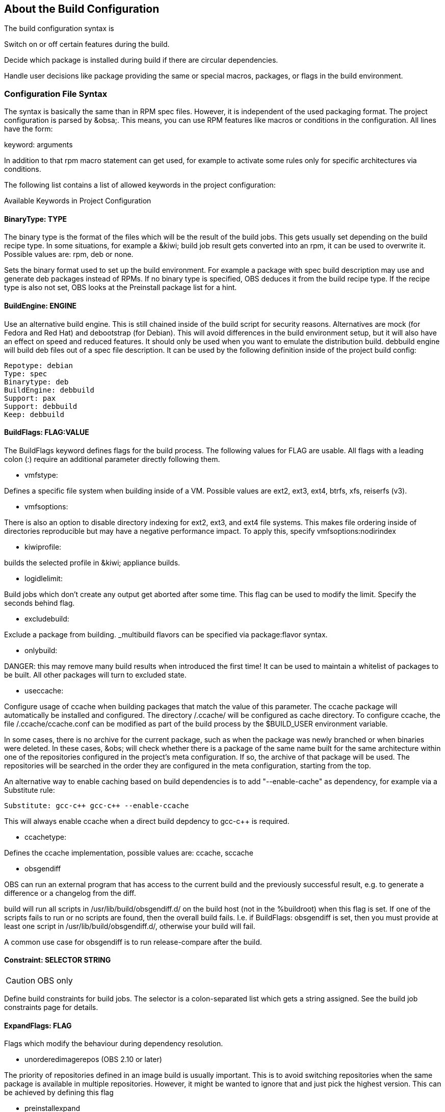 == About the Build Configuration

The build configuration syntax is 

Switch on or off certain features during the build.

Decide which package is installed during build if there are circular
dependencies.

Handle user decisions like package providing the same or special macros,
packages, or flags in the build environment.

=== Configuration File Syntax

The syntax is basically the same than in RPM spec files. However, it is
independent of the used packaging format. The project configuration is
parsed by &obsa;. This means, you can use RPM features like macros or
conditions in the configuration. All lines have the form:

keyword: arguments

In addition to that rpm macro statement can get used, for example
to activate some rules only for specific architectures via conditions.

The following list contains a list of allowed keywords in the project
configuration:

Available Keywords in Project Configuration

==== BinaryType: TYPE

The binary type is the format of the files which will be the result of
the build jobs. This gets usually set depending on the build recipe
type. In some situations, for example a &kiwi; build job result gets
converted into an rpm, it can be used to overwrite it. Possible values
are: rpm, deb or none.

Sets the binary format used to set up the build environment. For example
a package with spec build description may use and generate deb packages
instead of RPMs. If no binary type is specified, OBS deduces it from the
build recipe type. If the recipe type is also not set, OBS looks at the
Preinstall package list for a hint.

==== BuildEngine: ENGINE
  
Use an alternative build engine. This is still chained inside of the
build script for security reasons. Alternatives are mock (for Fedora and
Red Hat) and debootstrap (for Debian). This will avoid differences in
the build environment setup, but it will also have an effect on speed
and reduced features. It should only be used when you want to emulate
the distribution build. debbuild engine will build deb files out of a
spec file description. It can be used by the following definition inside
of the project build config:
  
  Repotype: debian
  Type: spec
  Binarytype: deb
  BuildEngine: debbuild
  Support: pax
  Support: debbuild
  Keep: debbuild
  
==== BuildFlags: FLAG:VALUE
  
The BuildFlags keyword defines flags for the build process. The
following values for FLAG are usable. All flags with a leading colon (:)
require an additional parameter directly following them.

* vmfstype:

Defines a specific file system when building inside of a VM. Possible
values are ext2, ext3, ext4, btrfs, xfs, reiserfs (v3).

* vmfsoptions:

There is also an option to disable directory indexing for ext2, ext3,
and ext4 file systems. This makes file ordering inside of directories
reproducible but may have a negative performance impact. To apply this,
specify vmfsoptions:nodirindex

* kiwiprofile:

builds the selected profile in &kiwi; appliance builds.

* logidlelimit:

Build jobs which don’t create any output get aborted after some time.
This flag can be used to modify the limit. Specify the seconds behind
flag.

* excludebuild:

Exclude a package from building. _multibuild flavors can be specified
via package:flavor syntax.

* onlybuild:

DANGER: this may remove many build results when introduced the first
time! It can be used to maintain a whitelist of packages to be built.
All other packages will turn to excluded state.

* useccache:

Configure usage of ccache when building packages that match the value of
this parameter. The ccache package will automatically be installed and
configured. The directory /.ccache/ will be configured as cache
directory. To configure ccache, the file /.ccache/ccache.conf can be
modified as part of the build process by the $BUILD_USER environment
variable.

In some cases, there is no archive for the current package, such as when
the package was newly branched or when binaries were deleted. In these
cases, &obs; will check whether there is a package of the same name
built for the same architecture within one of the repositories
configured in the project’s meta configuration. If so, the archive of
that package will be used. The repositories will be searched in the
order they are configured in the meta configuration, starting from the
top.

An alternative way to enable caching based on build dependencies is to
add "--enable-cache" as dependency, for example via a Substitute rule:

  Substitute: gcc-c++ gcc-c++ --enable-ccache

This will always enable ccache when a direct build depdency to gcc-c++
is required.

* ccachetype:

Defines the ccache implementation, possible values are: ccache, sccache

* obsgendiff

OBS can run an external program that has access to the current build and
the previously successful result, e.g. to generate a difference or a
changelog from the diff.

build will run all scripts in /usr/lib/build/obsgendiff.d/ on the build
host (not in the %buildroot) when this flag is set. If one of the
scripts fails to run or no scripts are found, then the overall build
fails. I.e. if BuildFlags: obsgendiff is set, then you must provide at
least one script in /usr/lib/build/obsgendiff.d/, otherwise your build
will fail.

A common use case for obsgendiff is to run release-compare after the
build.
  
==== Constraint: SELECTOR STRING

CAUTION: OBS only

Define build constraints for build jobs. The selector is a
colon-separated list which gets a string assigned. See the build job
constraints page for details.
  
==== ExpandFlags: FLAG
  
Flags which modify the behaviour during dependency resolution.

 * unorderedimagerepos (OBS 2.10 or later)

The priority of repositories defined in an image build is usually
important. This is to avoid switching repositories when the same package
is available in multiple repositories. However, it might be wanted to
ignore that and just pick the highest version. This can be achieved by
defining this flag

 * preinstallexpand

Preinstall also all dependencies of a preinstalled package.
Instead of manually listing all packages for a working package tool
one can just install dependencies of it. However, these might be
more then actually needed depending on the distribution.

 * module:NAME-STREAM

Enable Red Hat-specific module support in repo md repositories. By
default, modules are not used, but content can be made available by
specifying the module name. To remove a module, add an exclamation mark
(!) as prefix.
  
==== ExportFilter: REGEX ARCH
  
The export filter can be used to export build results from one
architecture to others. This is required when one architecture needs
packages from another architecture for building. The REGEX placeholder
must match the resulting binary name of the package. It will export it
to all listed scheduler architectures. Using a single dot will export it
to the architecture which was used to build it. So not using a dot there
will filter the package.
  
==== FileProvides: FILE PACKAGES
  
&obsa; ignores dependencies to files (instead of package names) by
default. This is mostly done to reduce the amount of memory needed, as
the package file lists take up a considerable amount of repository meta
data. As a workaround, FileProvides can be used to tell the systems
which packages contain a file. The File needs to have the full path.
  
==== HostArch: HOST_ARCH
  
This is used for cross builds. It defines the host architecture used for
building, while the scheduler architecture remains the target
architecture.
  
==== Ignore: PACKAGES
  
Ignore can be used to break dependencies. This can be useful to reduce
the number of needed packages or to break cyclic dependencies. Be
careful with this feature, as breaking dependencies can have surprising
results.
  
==== Ignore: PACKAGE_A:PACKAGES
  
It is possible to define the ignore only for one package. This package
must be listed first with a colon.
  
==== Keep: PACKAGES
  
To eliminate build cycles the to-be-built package is not installed by
default, even when it is required. Keep can be used to overwrite this
behavior. It is usually needed for packages like make that are used to
build itself. Preinstalled packages are automatically kept, as the
package installation program needs to work all the time.
  
==== OptFlags: TARGET_ARCH FLAGS (RPM only)
  
Optflags exports compiler flags to the build. They will only have an
effect when the spec file is using $RPM_OPT_FLAGS. The target
architecture may be * to affect all architectures.
  
==== Order: PACKAGE_A:PACKAGE_B
  
The build script takes care about the installation order if they are
defined via dependencies inside of the packages. However, there might be
dependency loops (reported during setup of the build system) or missing
dependencies. The Order statement can be used then to give a hint where
to break the loop.

The package in PACKAGE_A will get installed before the package in
PACKAGE_B.
  
==== Patterntype: TYPES
  
Defines the pattern format. Valid values are: none (default), ymp,
comps.
  
==== Prefer: PACKAGES
  
In case multiple packages satisfy a dependency, the OBS system will
complain about that situation. This is unlike like most package managing
tools, which just pick one of the package. Because one of OBS’ goal is
to provide reproducible builds, it reports an error in this case instead
of choosing a random package. The Prefer: tag lists packages to be
preferred in case a choice exists. When the package name is prefixed
with a dash, this is treated as a de-prefer.
  
==== Prefer: PACKAGE_A:PACKAGES
  
It is possible to define the prefer only when one package is creating
the choice error. This package must be listed first with a colon.
  
==== Preinstall: PACKAGES
  
Are needed to run the package installation program. These packages get
unpacked before the VM gets started. Included scripts are not executed
during this phase. However, these packages will get installed again
inside of the VM including script execution.
  
==== PublishFlag: FLAG

CAUTION: OBS only

Flags which modify the behaviour during repository generation.

 * create_empty

Create a repository even with no content, but with meta data.

 * noearlykiwipublish

Only publish kiwi build results after entire repository has finished
building. Without this kiwi build results get published immediately
after the build is finished.

 * nofailedpackages

Block publishing if any build result was failed, broken, or
unresolvable. This is evaluated individually for each architecture. That
means, packages can be published for an architecture on which it builds,
even if a package fails to build on another architecture.

 * withreports

Also publish internal content tracking files (.report files).

 * ympdist:NAME (OBS 2.11 or later)

Defines the distversion to be used in group element of ymp files. This
is used by the installer to check if the repository is suitable for the
installed distribution.
  
==== PublishFilter: REGEXP [REGEXP]
  
CAUTION: OBS only

Limits the published binary packages in public repositories. Packages
that match any REGEXP will not be put into the exported repository.
There can be only one line of PublishFilter for historic reasons.
However, multiple REGEXP can be defined.
  
==== Repotype: TYPE[:OPTIONS]
  
Defines the repository format for published repositories. Valid values
are: none, rpm-md, suse, debian, hdlist2, arch, staticlinks and vagrant.
The OPTIONS parameter depends on the repository type, for rpm-md the
known options are `legacy' to create the old rpm-md format, `deltainfo'
or `prestodelta' to create delta rpm packages, `rsyncable' to use
rsyncable gzip compression. To split the debug packages in an own
published repository the option splitdebug:REPOSITORY_SUFFIX can be
appended, e.g.
  
==== Repotype: rpm-md splitdebug:-debuginfo
  
(the repository format may even be omitted to use the default type).
This results in a debuginfo package repository being created in parallel
to the package repository.
  
==== Required: PACKAGES
  
Contain one or more packages that always get installed for package
builds. A change in one of these packages triggers a new build.
  
==== Runscripts: PACKAGES
  
Defines the scripts of preinstalled packages which needs to be executed
directly after the preinstall phase, but before installing the remaining
packages.
  
==== Substitute: PACKAGE_A PACKAGES
  
It is possible to replace to BuildRequires with other packages. This
will have only an effect on directly BuildRequired packages, not on
indirectly required packages.
  
==== Support: PACKAGES
  
Contain one or more packages which also get installed for package
builds, but a change in one of the packages does not trigger an
automatic rebuild.

This is useful for packages that most likely do not influence the build
result, for example make or coreutils.
  
==== Target: TARGET_ARCH (RPM only)
  
Defines the target architecture. This can be used to build for i686 on
i586 schedulers for example.
  
==== Target: GNU_TRIPLET (DEB only)
  
Defines the target architecture via a gnu triplet (not the debian 
architecture!). For example arm-linux-gnueabihf for armv7hl builds.
  
==== Type: TYPE
  
Build recipe type. This is the format of the file which provides the
build description. This gets usually autodetected, but in some rare
cases it can be set here to either one of these: spec, dsc, kiwi,
livebuild, arch, preinstallimage.

Defines the build recipe format. Valid values are currently: none, spec,
dsc, arch, kiwi, preinstallimage. If no type is specified, OBS deduces a
type from the binary type.
  
==== VMInstall: PACKAGES
  
Like Preinstall, but these packages get only installed when a virtual
machine like Xen or KVM is used for building. Usually packages like
mount are listed here.

=== Macros

Macros are defined at the end of the project configuration. The macro
section is only used on RPM builds.

The project configuration knows two possible definitions:

  %define Macro Definition

Starting with a %define line and are used in the project configuration
only. These definitions are not available inside the build root.
These are only needed when these macros are used elsewhere in the build
config.

For example:

  %define _use_profiler 1
  %if 0%{?_use_profiler}
  Require: gprof
  %endif

Another example doing it by architecture:

  %ifarch x86_64
  Support: x86_64_only_package
  %endif

=== Macro Definitions

Starting after the Macros: line and are exported into the .rpmmacros
file of the build root. As such, these macro definitions can be used in
a spec file.

For example, you can define

%define _with_pulseaudio 1

Macros Used in Spec Files Only

The macro definition in the project configuration is located at the end
and has the following structure:

Structure of a Macro Definition

Macros:
# add your macro definitions here
%_hardened_build 0
:Macros

Everything that starts with a hash mark (#) is considered a comment.

